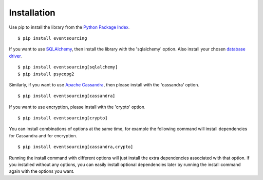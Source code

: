 ============
Installation
============

Use pip to install the library from the
`Python Package Index <https://pypi.python.org/pypi/eventsourcing>`__.

::

    $ pip install eventsourcing


If you want to use `SQLAlchemy <https://www.sqlalchemy.org/>`__, then install
the library with the 'sqlalchemy' option. Also install your chosen
`database driver <http://docs.sqlalchemy.org/en/latest/core/engines.html#database-urls>`__.

::

    $ pip install eventsourcing[sqlalchemy]
    $ pip install psycopg2


Similarly, if you want to use `Apache Cassandra <http://cassandra.apache.org/>`__,
then please install with the 'cassandra' option.

::

    $ pip install eventsourcing[cassandra]


If you want to use encryption, please install with the 'crypto' option.

::

    $ pip install eventsourcing[crypto]


You can install combinations of options at the same time, for example the following
command will install dependencies for Cassandra and for encryption.

::

    $ pip install eventsourcing[cassandra,crypto]

Running the install command with different options will just install
the extra dependencies associated with that option. If you installed
without any options, you can easily install optional dependencies
later by running the install command again with the options you want.
